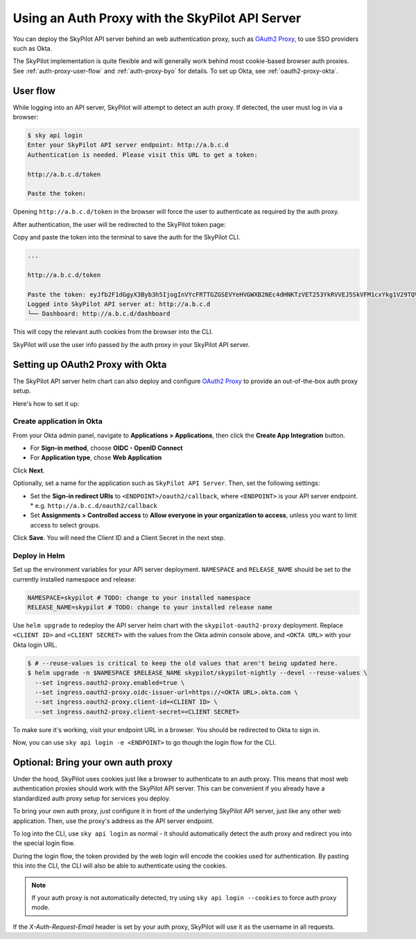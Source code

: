 .. _api-server-auth-proxy:

Using an Auth Proxy with the SkyPilot API Server
================================================

You can deploy the SkyPilot API server behind an web authentication proxy, such as `OAuth2 Proxy <https://oauth2-proxy.github.io/oauth2-proxy/>`__, to use SSO providers such as Okta.

The SkyPilot implementation is quite flexible and will generally work behind most cookie-based browser auth proxies. See :ref:`auth-proxy-user-flow` and :ref:`auth-proxy-byo` for details. To set up Okta, see :ref:`oauth2-proxy-okta`.

.. image:: ../../../images/client-server/auth-proxy-user-flow.svg
    :alt: SkyPilot with auth proxy
    :align: center
    :width: 80%

.. _auth-proxy-user-flow:

User flow
---------

While logging into an API server, SkyPilot will attempt to detect an auth proxy. If detected, the user must log in via a browser:

.. code-block:: console

    $ sky api login
    Enter your SkyPilot API server endpoint: http://a.b.c.d
    Authentication is needed. Please visit this URL to get a token:

    http://a.b.c.d/token

    Paste the token:

Opening ``http://a.b.c.d/token`` in the browser will force the user to authenticate as required by the auth proxy.

.. image:: ../../../images/client-server/okta.png
    :alt: Okta auth page
    :align: center
    :width: 60%

After authentication, the user will be redirected to the SkyPilot token page:

.. image:: ../../../images/client-server/token-page.png
    :alt: SkyPilot token page
    :align: center
    :width: 80%

Copy and paste the token into the terminal to save the auth for the SkyPilot CLI.

.. code-block:: console

    ...

    http://a.b.c.d/token

    Paste the token: eyJfb2F1dGgyX3Byb3h5IjogInVYcFRTTGZGSEVYeHVGWXB2NEc4dHNKTzVET253YkRVVEJ5SkVFM1cxYkg1V29TQVhSRk4tLXg1NFotT1hab0ZsV1BMUEJicTE2NXZmZmdWQ0FrVnQtMktlM0hpenczOWhLLTRMZ3...
    Logged into SkyPilot API server at: http://a.b.c.d
    └── Dashboard: http://a.b.c.d/dashboard


This will copy the relevant auth cookies from the browser into the CLI.

SkyPilot will use the user info passed by the auth proxy in your SkyPilot API server.

.. image:: ../../../images/client-server/cluster-users.png
    :alt: User emails in the SkyPilot dashboard
    :align: center
    :width: 70%

.. _oauth2-proxy-okta:

Setting up OAuth2 Proxy with Okta
---------------------------------

The SkyPilot API server helm chart can also deploy and configure `OAuth2 Proxy <https://oauth2-proxy.github.io/oauth2-proxy/>`__ to provide an out-of-the-box auth proxy setup.

Here's how to set it up:

Create application in Okta
~~~~~~~~~~~~~~~~~~~~~~~~~~

From your Okta admin panel, navigate to **Applications > Applications**, then click the **Create App Integration** button.

* For **Sign-in method**, choose **OIDC - OpenID Connect**
* For **Application type**, chose **Web Application**

.. image:: ../../../images/client-server/okta-setup.png
    :alt: SkyPilot token page
    :align: center
    :width: 80%

Click **Next**.

Optionally, set a name for the application such as ``SkyPilot API Server``. Then, set the following settings:

* Set the **Sign-in redirect URIs** to ``<ENDPOINT>/oauth2/callback``, where ``<ENDPOINT>`` is your API server endpoint.
  * e.g. ``http://a.b.c.d/oauth2/callback``
* Set **Assignments > Controlled access** to **Allow everyone in your organization to access**, unless you want to limit access to select groups.

Click **Save**. You will need the Client ID and a Client Secret in the next step.

Deploy in Helm
~~~~~~~~~~~~~~

Set up the environment variables for your API server deployment. ``NAMESPACE`` and ``RELEASE_NAME`` should be set to the currently installed namespace and release:

.. code-block:: bash

    NAMESPACE=skypilot # TODO: change to your installed namespace
    RELEASE_NAME=skypilot # TODO: change to your installed release name

Use ``helm upgrade`` to redeploy the API server helm chart with the ``skypilot-oauth2-proxy`` deployment. Replace ``<CLIENT ID>`` and ``<CLIENT SECRET>`` with the values from the Okta admin console above, and ``<OKTA URL>`` with your Okta login URL.

.. code-block:: console

    $ # --reuse-values is critical to keep the old values that aren't being updated here.
    $ helm upgrade -n $NAMESPACE $RELEASE_NAME skypilot/skypilot-nightly --devel --reuse-values \
      --set ingress.oauth2-proxy.enabled=true \
      --set ingress.oauth2-proxy.oidc-issuer-url=https://<OKTA URL>.okta.com \
      --set ingress.oauth2-proxy.client-id=<CLIENT ID> \
      --set ingress.oauth2-proxy.client-secret=<CLIENT SECRET>

To make sure it's working, visit your endpoint URL in a browser. You should be redirected to Okta to sign in.

Now, you can use ``sky api login -e <ENDPOINT>`` to go though the login flow for the CLI.

.. _auth-proxy-byo:

Optional: Bring your own auth proxy
-----------------------------------

Under the hood, SkyPilot uses cookies just like a browser to authenticate to an auth proxy. This means that most web authentication proxies should work with the SkyPilot API server. This can be convenient if you already have a standardized auth proxy setup for services you deploy.

To bring your own auth proxy, just configure it in front of the underlying SkyPilot API server, just like any other web application. Then, use the proxy's address as the API server endpoint.

To log into the CLI, use ``sky api login`` as normal - it should automatically detect the auth proxy and redirect you into the special login flow.

During the login flow, the token provided by the web login will encode the cookies used for authentication. By pasting this into the CLI, the CLI will also be able to authenticate using the cookies.

.. image:: ../../../images/client-server/auth-proxy-internals.svg
    :alt: SkyPilot auth proxy architecture
    :align: center
    :width: 100%

.. note::

    If your auth proxy is not automatically detected, try using ``sky api login --cookies`` to force auth proxy mode.

If the `X-Auth-Request-Email` header is set by your auth proxy, SkyPilot will use it as the username in all requests.
